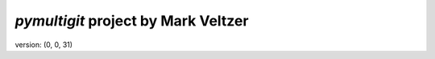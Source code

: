=======================
*pymultigit* project by Mark Veltzer
=======================

version: (0, 0, 31)

